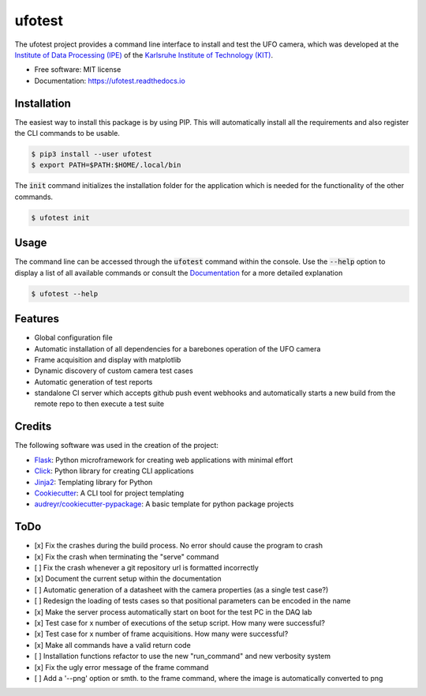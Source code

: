 =======
ufotest
=======

.. image:: https://raw.githubusercontent.com/the16thpythonist/ufotest/master/logo.png
        :target: https://pypi.python.org/pypi/ufotest
        :alt: Logo

.. image:: https://img.shields.io/pypi/v/ufotest.svg
        :target: https://pypi.python.org/pypi/ufotest

.. image:: https://img.shields.io/travis/the16thpythonist/ufotest.svg
        :target: https://travis-ci.com/the16thpythonist/ufotest

.. image:: https://readthedocs.org/projects/ufotest/badge/?version=latest
        :target: https://ufotest.readthedocs.io/en/latest/?badge=latest
        :alt: Documentation Status


The ufotest project provides a command line interface to install and test the UFO camera, which was developed at the
`Institute of Data Processing (IPE) <https://www.ipe.kit.edu/>`_ of the
`Karlsruhe Institute of Technology (KIT) <https://www.kit.edu/>`_.

* Free software: MIT license
* Documentation: https://ufotest.readthedocs.io

Installation
------------

The easiest way to install this package is by using PIP. This will automatically install all the requirements and
also register the CLI commands to be usable.

.. code-block:: console

    $ pip3 install --user ufotest
    $ export PATH=$PATH:$HOME/.local/bin

The :code:`init` command initializes the installation folder for the application which is needed for the functionality
of the other commands.

.. code-block:: console

    $ ufotest init

Usage
-----

The command line can be accessed through the :code:`ufotest` command within the console. Use the
:code:`--help` option to display
a list of all available commands or consult the `Documentation <https://ufotest.readthedocs.io>`_ for a more detailed explanation

.. code-block:: console

    $ ufotest --help

Features
--------

- Global configuration file
- Automatic installation of all dependencies for a barebones operation of the UFO camera
- Frame acquisition and display with matplotlib
- Dynamic discovery of custom camera test cases
- Automatic generation of test reports
- standalone CI server which accepts github push event webhooks and automatically starts a new build from the remote
  repo to then execute a test suite

Credits
-------

The following software was used in the creation of the project:

* `Flask <https://github.com/pallets/flask>`_: Python microframework for creating web applications with minimal effort
* `Click <https://click.palletsprojects.com/en/7.x/>`_: Python library for creating CLI applications
* `Jinja2 <https://jinja.palletsprojects.com/en/2.11.x/>`_: Templating library for Python
* `Cookiecutter <https://github.com/audreyr/cookiecutter>`_: A CLI tool for project templating
* `audreyr/cookiecutter-pypackage <https://github.com/audreyr/cookiecutter-pypackage>`_: A basic template for python package projects


ToDo
----

- [x] Fix the crashes during the build process. No error should cause the program to crash
- [x] Fix the crash when terminating the "serve" command
- [ ] Fix the crash whenever a git repository url is formatted incorrectly
- [x] Document the current setup within the documentation
- [ ] Automatic generation of a datasheet with the camera properties (as a single test case?)
- [ ] Redesign the loading of tests cases so that positional parameters can be encoded in the name
- [x] Make the server process automatically start on boot for the test PC in the DAQ lab
- [x] Test case for x number of executions of the setup script. How many were successful?
- [x] Test case for x number of frame acquisitions. How many were successful?
- [x] Make all commands have a valid return code
- [ ] Installation functions refactor to use the new "run_command" and new verbosity system
- [x] Fix the ugly error message of the frame command
- [ ] Add a '--png' option or smth. to the frame command, where the image is automatically converted to png
